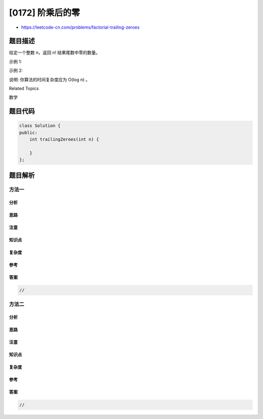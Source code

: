 [0172] 阶乘后的零
=================

-  https://leetcode-cn.com/problems/factorial-trailing-zeroes

题目描述
--------

.. raw:: html

   <p>

给定一个整数 n，返回 n! 结果尾数中零的数量。

.. raw:: html

   </p>

.. raw:: html

   <p>

示例 1:

.. raw:: html

   </p>

.. raw:: html

   <pre><strong>输入:</strong> 3
   <strong>输出:</strong> 0
   <strong>解释:</strong>&nbsp;3! = 6, 尾数中没有零。</pre>

.. raw:: html

   <p>

示例 2:

.. raw:: html

   </p>

.. raw:: html

   <pre><strong>输入:</strong> 5
   <strong>输出:</strong> 1
   <strong>解释:</strong>&nbsp;5! = 120, 尾数中有 1 个零.</pre>

.. raw:: html

   <p>

说明: 你算法的时间复杂度应为 O(log n) 。

.. raw:: html

   </p>

.. raw:: html

   <div>

.. raw:: html

   <div>

Related Topics

.. raw:: html

   </div>

.. raw:: html

   <div>

.. raw:: html

   <li>

数学

.. raw:: html

   </li>

.. raw:: html

   </div>

.. raw:: html

   </div>

题目代码
--------

.. code:: cpp

    class Solution {
    public:
        int trailingZeroes(int n) {

        }
    };

题目解析
--------

方法一
~~~~~~

分析
^^^^

思路
^^^^

注意
^^^^

知识点
^^^^^^

复杂度
^^^^^^

参考
^^^^

答案
^^^^

.. code:: cpp

    //

方法二
~~~~~~

分析
^^^^

思路
^^^^

注意
^^^^

知识点
^^^^^^

复杂度
^^^^^^

参考
^^^^

答案
^^^^

.. code:: cpp

    //
